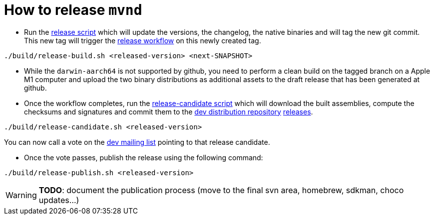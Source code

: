 = How to release `mvnd`

* Run the https://raw.githubusercontent.com/apache/maven-mvnd/master/build/release-build.sh[release script] which will update the versions, the changelog, the native binaries and will tag the new git commit. This new tag will trigger the https://raw.githubusercontent.com/apache/maven-mvnd/master/.github/workflows/release.yaml[release workflow] on this newly created tag.
[source,shell]
----
./build/release-build.sh <released-version> <next-SNAPSHOT>
----

* While the `darwin-aarch64` is not supported by github, you need to perform a clean build on the tagged branch on a Apple M1 computer and upload the two binary distributions as additional assets to the draft release that has been generated at github.

* Once the workflow completes, run the https://raw.githubusercontent.com/apache/maven-mvnd/master/build/release-candidate.sh[release-candidate script] which will download the built assemblies, compute the checksums and signatures and commit them to the https://dist.apache.org/repos/dist/dev/maven/mvnd/[dev distribution repository]
https://github.com/apache/maven-mvnd/releases[releases].
[source,shell]
----
./build/release-candidate.sh <released-version>
----
You can now call a vote on the mailto:dev@maven.apache.org[dev mailing list] pointing to that release candidate.

* Once the vote passes, publish the release using the following command:
[source,shell]
----
./build/release-publish.sh <released-version>
----
WARNING: *TODO*: document the publication process (move to the final svn area, homebrew, sdkman, choco updates...)
